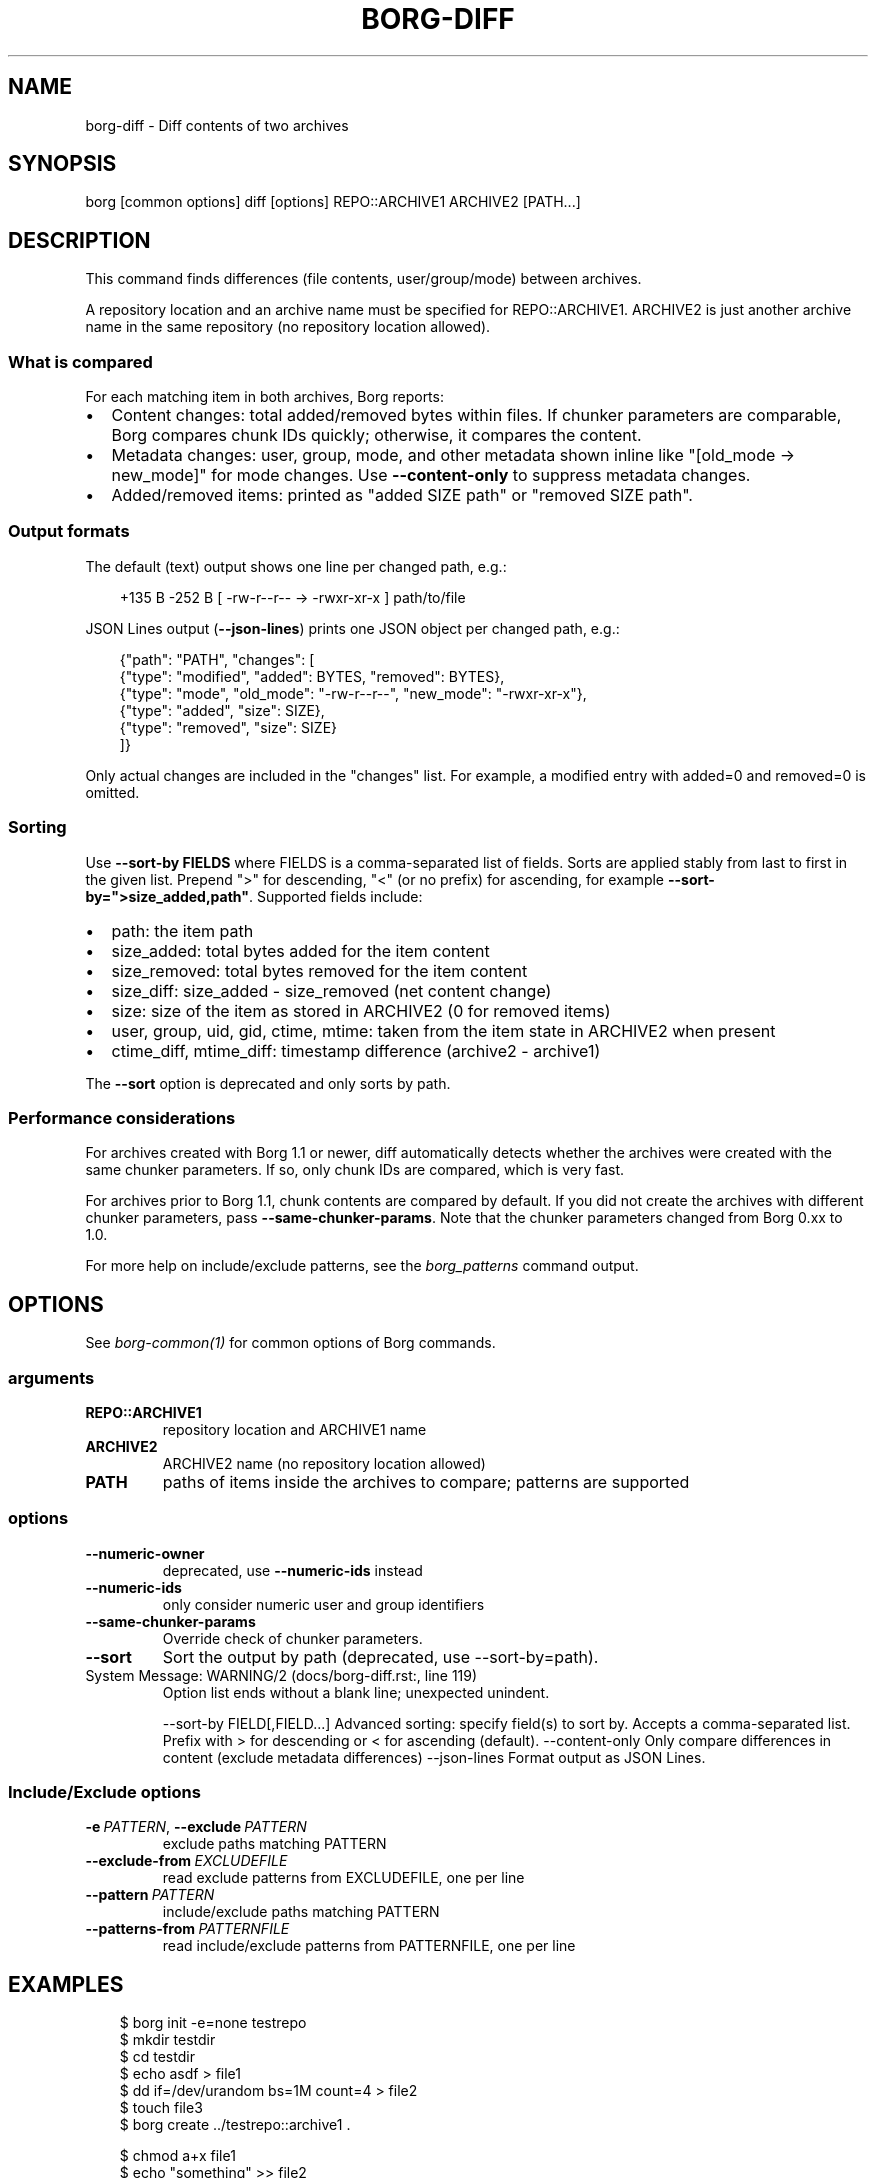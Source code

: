 .\" Man page generated from reStructuredText.
.
.
.nr rst2man-indent-level 0
.
.de1 rstReportMargin
\\$1 \\n[an-margin]
level \\n[rst2man-indent-level]
level margin: \\n[rst2man-indent\\n[rst2man-indent-level]]
-
\\n[rst2man-indent0]
\\n[rst2man-indent1]
\\n[rst2man-indent2]
..
.de1 INDENT
.\" .rstReportMargin pre:
. RS \\$1
. nr rst2man-indent\\n[rst2man-indent-level] \\n[an-margin]
. nr rst2man-indent-level +1
.\" .rstReportMargin post:
..
.de UNINDENT
. RE
.\" indent \\n[an-margin]
.\" old: \\n[rst2man-indent\\n[rst2man-indent-level]]
.nr rst2man-indent-level -1
.\" new: \\n[rst2man-indent\\n[rst2man-indent-level]]
.in \\n[rst2man-indent\\n[rst2man-indent-level]]u
..
.TH "BORG-DIFF" "1" "2025-10-31" "" "borg backup tool"
.SH NAME
borg-diff \- Diff contents of two archives
.SH SYNOPSIS
.sp
borg [common options] diff [options] REPO::ARCHIVE1 ARCHIVE2 [PATH...]
.SH DESCRIPTION
.sp
This command finds differences (file contents, user/group/mode) between archives.
.sp
A repository location and an archive name must be specified for REPO::ARCHIVE1.
ARCHIVE2 is just another archive name in the same repository (no repository location
allowed).
.SS What is compared
.sp
For each matching item in both archives, Borg reports:
.INDENT 0.0
.IP \(bu 2
Content changes: total added/removed bytes within files. If chunker parameters are comparable,
Borg compares chunk IDs quickly; otherwise, it compares the content.
.IP \(bu 2
Metadata changes: user, group, mode, and other metadata shown inline like
\(dq[old_mode \-> new_mode]\(dq for mode changes. Use \fB\-\-content\-only\fP to suppress metadata changes.
.IP \(bu 2
Added/removed items: printed as \(dqadded SIZE path\(dq or \(dqremoved SIZE path\(dq.
.UNINDENT
.SS Output formats
.sp
The default (text) output shows one line per changed path, e.g.:
.INDENT 0.0
.INDENT 3.5
.sp
.EX
+135 B    \-252 B [ \-rw\-r\-\-r\-\- \-> \-rwxr\-xr\-x ] path/to/file
.EE
.UNINDENT
.UNINDENT
.sp
JSON Lines output (\fB\-\-json\-lines\fP) prints one JSON object per changed path, e.g.:
.INDENT 0.0
.INDENT 3.5
.sp
.EX
{\(dqpath\(dq: \(dqPATH\(dq, \(dqchanges\(dq: [
    {\(dqtype\(dq: \(dqmodified\(dq, \(dqadded\(dq: BYTES, \(dqremoved\(dq: BYTES},
    {\(dqtype\(dq: \(dqmode\(dq, \(dqold_mode\(dq: \(dq\-rw\-r\-\-r\-\-\(dq, \(dqnew_mode\(dq: \(dq\-rwxr\-xr\-x\(dq},
    {\(dqtype\(dq: \(dqadded\(dq, \(dqsize\(dq: SIZE},
    {\(dqtype\(dq: \(dqremoved\(dq, \(dqsize\(dq: SIZE}
]}
.EE
.UNINDENT
.UNINDENT
.sp
Only actual changes are included in the \(dqchanges\(dq list. For example, a modified entry with
added=0 and removed=0 is omitted.
.SS Sorting
.sp
Use \fB\-\-sort\-by FIELDS\fP where FIELDS is a comma\-separated list of fields.
Sorts are applied stably from last to first in the given list. Prepend \(dq>\(dq for
descending, \(dq<\(dq (or no prefix) for ascending, for example \fB\-\-sort\-by=\(dq>size_added,path\(dq\fP\&.
Supported fields include:
.INDENT 0.0
.IP \(bu 2
path: the item path
.IP \(bu 2
size_added: total bytes added for the item content
.IP \(bu 2
size_removed: total bytes removed for the item content
.IP \(bu 2
size_diff: size_added \- size_removed (net content change)
.IP \(bu 2
size: size of the item as stored in ARCHIVE2 (0 for removed items)
.IP \(bu 2
user, group, uid, gid, ctime, mtime: taken from the item state in ARCHIVE2 when present
.IP \(bu 2
ctime_diff, mtime_diff: timestamp difference (archive2 \- archive1)
.UNINDENT
.sp
The \fB\-\-sort\fP option is deprecated and only sorts by path.
.SS Performance considerations
.sp
For archives created with Borg 1.1 or newer, diff automatically detects whether
the archives were created with the same chunker parameters. If so, only chunk IDs
are compared, which is very fast.
.sp
For archives prior to Borg 1.1, chunk contents are compared by default.
If you did not create the archives with different chunker parameters,
pass \fB\-\-same\-chunker\-params\fP\&.
Note that the chunker parameters changed from Borg 0.xx to 1.0.
.sp
For more help on include/exclude patterns, see the \fIborg_patterns\fP command output.
.SH OPTIONS
.sp
See \fIborg\-common(1)\fP for common options of Borg commands.
.SS arguments
.INDENT 0.0
.TP
.B REPO::ARCHIVE1
repository location and ARCHIVE1 name
.TP
.B ARCHIVE2
ARCHIVE2 name (no repository location allowed)
.TP
.B PATH
paths of items inside the archives to compare; patterns are supported
.UNINDENT
.SS options
.INDENT 0.0
.TP
.B  \-\-numeric\-owner
deprecated, use \fB\-\-numeric\-ids\fP instead
.TP
.B  \-\-numeric\-ids
only consider numeric user and group identifiers
.TP
.B  \-\-same\-chunker\-params
Override check of chunker parameters.
.TP
.B  \-\-sort
Sort the output by path (deprecated, use \-\-sort\-by=path).
.UNINDENT
.IP "System Message: WARNING/2 (docs/borg-diff.rst:, line 119)"
Option list ends without a blank line; unexpected unindent.
.sp
\-\-sort\-by FIELD[,FIELD...]      Advanced sorting: specify field(s) to sort by. Accepts a comma\-separated list. Prefix with > for descending or < for ascending (default).
\-\-content\-only                  Only compare differences in content (exclude metadata differences)
\-\-json\-lines                    Format output as JSON Lines.
.SS Include/Exclude options
.INDENT 0.0
.TP
.BI \-e \ PATTERN\fR,\fB \ \-\-exclude \ PATTERN
exclude paths matching PATTERN
.TP
.BI \-\-exclude\-from \ EXCLUDEFILE
read exclude patterns from EXCLUDEFILE, one per line
.TP
.BI \-\-pattern \ PATTERN
include/exclude paths matching PATTERN
.TP
.BI \-\-patterns\-from \ PATTERNFILE
read include/exclude patterns from PATTERNFILE, one per line
.UNINDENT
.SH EXAMPLES
.INDENT 0.0
.INDENT 3.5
.sp
.EX
$ borg init \-e=none testrepo
$ mkdir testdir
$ cd testdir
$ echo asdf > file1
$ dd if=/dev/urandom bs=1M count=4 > file2
$ touch file3
$ borg create ../testrepo::archive1 .

$ chmod a+x file1
$ echo \(dqsomething\(dq >> file2
$ borg create ../testrepo::archive2 .

$ echo \(dqtesting 123\(dq >> file1
$ rm file3
$ touch file4
$ borg create ../testrepo::archive3 .

$ cd ..
$ borg diff testrepo::archive1 archive2
[\-rw\-r\-\-r\-\- \-> \-rwxr\-xr\-x] file1
   +135 B    \-252 B file2

$ borg diff testrepo::archive2 archive3
    +17 B      \-5 B file1
added           0 B file4
removed         0 B file3

$ borg diff testrepo::archive1 archive3
    +17 B      \-5 B [\-rw\-r\-\-r\-\- \-> \-rwxr\-xr\-x] file1
   +135 B    \-252 B file2
added           0 B file4
removed         0 B file3

$ borg diff \-\-json\-lines testrepo::archive1 archive3
{\(dqpath\(dq: \(dqfile1\(dq, \(dqchanges\(dq: [{\(dqtype\(dq: \(dqmodified\(dq, \(dqadded\(dq: 17, \(dqremoved\(dq: 5}, {\(dqtype\(dq: \(dqmode\(dq, \(dqold_mode\(dq: \(dq\-rw\-r\-\-r\-\-\(dq, \(dqnew_mode\(dq: \(dq\-rwxr\-xr\-x\(dq}]}
{\(dqpath\(dq: \(dqfile2\(dq, \(dqchanges\(dq: [{\(dqtype\(dq: \(dqmodified\(dq, \(dqadded\(dq: 135, \(dqremoved\(dq: 252}]}
{\(dqpath\(dq: \(dqfile4\(dq, \(dqchanges\(dq: [{\(dqtype\(dq: \(dqadded\(dq, \(dqsize\(dq: 0}]}
{\(dqpath\(dq: \(dqfile3\(dq, \(dqchanges\(dq: [{\(dqtype\(dq: \(dqremoved\(dq, \(dqsize\(dq: 0}]}

# Use \-\-sort\-by with a comma\-separated list; sorts apply stably from last to first.
# Here: primary by net size change descending, tie\-breaker by path ascending
$ borg diff \-\-sort\-by=\(dq>size_diff,path\(dq testrepo::archive1 archive3
    +17 B      \-5 B [\-rw\-r\-\-r\-\- \-> \-rwxr\-xr\-x] file1
removed         0 B file3
added           0 B file4
   +135 B    \-252 B file2
.EE
.UNINDENT
.UNINDENT
.SH SEE ALSO
.sp
\fIborg\-common(1)\fP
.SH AUTHOR
The Borg Collective
.\" Generated by docutils manpage writer.
.
